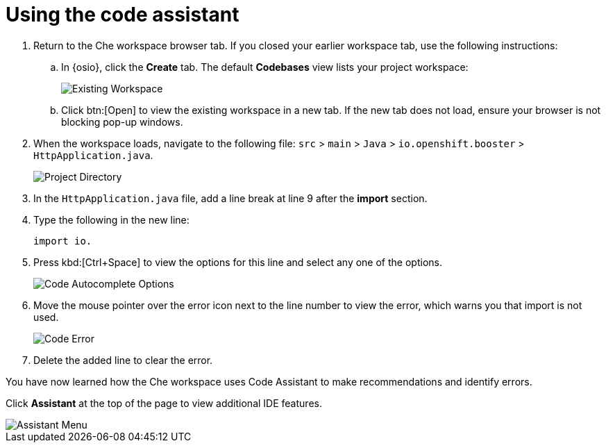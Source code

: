 [id="using_code_assistant"]
= Using the code assistant

. Return to the Che workspace browser tab. If you closed your earlier workspace tab, use the following instructions:

.. In {osio}, click the *Create* tab. The default *Codebases* view lists your project workspace:
+
image::existing_workspace.png[Existing Workspace]
+
.. Click btn:[Open] to view the existing workspace in a new tab. If the new tab does not load, ensure your browser is not blocking pop-up windows.
. When the workspace loads, navigate to the following file: `src` > `main` > `Java` > `io.openshift.booster` > `HttpApplication.java`.
+
image::project_dir.png[Project Directory]
+

. In the `HttpApplication.java` file, add a line break at line 9 after the *import* section.
. Type the following in the new line:
+
[source,java]
----
import io.
----
+

. Press kbd:[Ctrl+Space] to view the options for this line and select any one of the options.
+
image::code_options.png[Code Autocomplete Options]
+

. Move the mouse pointer over the error icon next to the line number to view the error, which warns you that import is not used.
+
image::code_error.png[Code Error]
+
. Delete the added line to clear the error.

You have now learned how the Che workspace uses Code Assistant to make recommendations and identify errors.

Click *Assistant* at the top of the page to view additional IDE features.

image::assistant.png[Assistant Menu]
